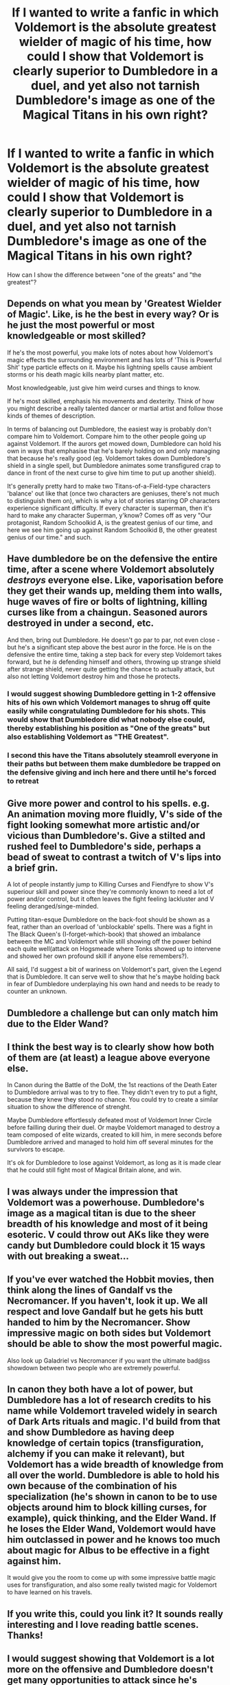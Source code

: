 #+TITLE: If I wanted to write a fanfic in which Voldemort is the absolute greatest wielder of magic of his time, how could I show that Voldemort is clearly superior to Dumbledore in a duel, and yet also not tarnish Dumbledore's image as one of the Magical Titans in his own right?

* If I wanted to write a fanfic in which Voldemort is the absolute greatest wielder of magic of his time, how could I show that Voldemort is clearly superior to Dumbledore in a duel, and yet also not tarnish Dumbledore's image as one of the Magical Titans in his own right?
:PROPERTIES:
:Author: maxart2001
:Score: 48
:DateUnix: 1612824354.0
:DateShort: 2021-Feb-09
:FlairText: Discussion
:END:
How can I show the difference between "one of the greats" and "the greatest"?


** Depends on what you mean by 'Greatest Wielder of Magic'. Like, is he the best in every way? Or is he just the most powerful or most knowledgeable or most skilled?

If he's the most powerful, you make lots of notes about how Voldemort's magic effects the surrounding environment and has lots of 'This is Powerful Shit' type particle effects on it. Maybe his lightning spells cause ambient storms or his death magic kills nearby plant matter, etc.

Most knowledgeable, just give him weird curses and things to know.

If he's most skilled, emphasis his movements and dexterity. Think of how you might describe a really talented dancer or martial artist and follow those kinds of themes of description.

In terms of balancing out Dumbledore, the easiest way is probably don't compare him to Voldemort. Compare him to the other people going up against Voldemort. If the aurors get mowed down, Dumbledore can hold his own in ways that emphasise that he's barely holding on and only managing that because he's really good (eg. Voldemort takes down Dumbledore's shield in a single spell, but Dumbledore animates some transfigured crap to dance in front of the next curse to give him time to put up another shield).

It's generally pretty hard to make two Titans-of-a-Field-type characters 'balance' out like that (once two characters are geniuses, there's not much to distinguish them on), which is why a lot of stories starring OP characters experience significant difficulty. If every character is superman, then it's hard to make any character Superman, y'know? Comes off as very "Our protagonist, Random Schoolkid A, is the greatest genius of our time, and here we see him going up against Random Schoolkid B, the other greatest genius of our time." and such.
:PROPERTIES:
:Author: Avalon1632
:Score: 49
:DateUnix: 1612825582.0
:DateShort: 2021-Feb-09
:END:


** Have dumbledore be on the defensive the entire time, after a scene where Voldemort absolutely /destroys/ everyone else. Like, vaporisation before they get their wands up, melding them into walls, huge waves of fire or bolts of lightning, killing curses like from a chaingun. Seasoned aurors destroyed in under a second, etc.

And then, bring out Dumbledore. He doesn't go par to par, not even close - but he's a significant step above the best auror in the force. He is on the defensive the entire time, taking a step back for every step Voldemort takes forward, but he /is/ defending himself and others, throwing up strange shield after strange shield, never quite getting the chance to actually attack, but also not letting Voldemort destroy him and those he protects.
:PROPERTIES:
:Author: Uncommonality
:Score: 26
:DateUnix: 1612835420.0
:DateShort: 2021-Feb-09
:END:

*** I would suggest showing Dumbledore getting in 1-2 offensive hits of his own which Voldemort manages to shrug off quite easily while congratulating Dumbledore for his shots. This would show that Dumbledore did what nobody else could, thereby establishing his position as "One of the greats" but also establishing Voldemort as "THE Greatest".
:PROPERTIES:
:Author: Savage747
:Score: 14
:DateUnix: 1612857956.0
:DateShort: 2021-Feb-09
:END:


*** I second this have the Titans absolutely steamroll everyone in their paths but between them make dumbledore be trapped on the defensive giving and inch here and there until he's forced to retreat
:PROPERTIES:
:Author: Yes_I_Know_Im_Stupid
:Score: 6
:DateUnix: 1612852166.0
:DateShort: 2021-Feb-09
:END:


** Give more power and control to his spells. e.g. An animation moving more fluidly, V's side of the fight looking somewhat more artistic and/or vicious than Dumbledore's. Give a stilted and rushed feel to Dumbledore's side, perhaps a bead of sweat to contrast a twitch of V's lips into a brief grin.

A lot of people instantly jump to Killing Curses and Fiendfyre to show V's superiour skill and power since they're commonly known to need a lot of power and/or control, but it often leaves the fight feeling lackluster and V feeling deranged/singe-minded.

Putting titan-esque Dumbledore on the back-foot should be shown as a feat, rather than an overload of 'unblockable' spells. There was a fight in The Black Queen's (I-forget-which-book) that showed an imbalance between the MC and Voldemort while still showing off the power behind each quite well(attack on Hogsmeade where Tonks showed up to intervene and showed her own profound skill if anyone else remembers?).

All said, I'd suggest a bit of wariness on Voldemort's part, given the Legend that is Dumbledore. It can serve well to show that he's maybe holding back in fear of Dumbledore underplaying his own hand and needs to be ready to counter an unknown.
:PROPERTIES:
:Author: TheElegantDark
:Score: 12
:DateUnix: 1612826333.0
:DateShort: 2021-Feb-09
:END:


** Dumbledore a challenge but can only match him due to the Elder Wand?
:PROPERTIES:
:Author: Jon_Riptide
:Score: 23
:DateUnix: 1612824606.0
:DateShort: 2021-Feb-09
:END:


** I think the best way is to clearly show how both of them are (at least) a league above everyone else.

In Canon during the Battle of the DoM, the 1st reactions of the Death Eater to Dumbledore arrival was to try to flee. They didn't even try to put a fight, because they knew they stood no chance. You could try to create a similar situation to show the difference of strenght.

Maybe Dumbledore effortlessly defeated most of Voldemort Inner Circle before failling during their duel. Or maybe Voldemort managed to destroy a team composed of elite wizards, created to kill him, in mere seconds before Dumbledore arrived and managed to hold him off several minutes for the survivors to escape.

It's ok for Dumbledore to lose against Voldemort, as long as it is made clear that he could still fight most of Magical Britain alone, and win.
:PROPERTIES:
:Author: PlusMortgage
:Score: 9
:DateUnix: 1612835868.0
:DateShort: 2021-Feb-09
:END:


** I was always under the impression that Voldemort was a powerhouse. Dumbledore's image as a magical titan is due to the sheer breadth of his knowledge and most of it being esoteric. V could throw out AKs like they were candy but Dumbledore could block it 15 ways with out breaking a sweat...
:PROPERTIES:
:Author: Gilrand
:Score: 10
:DateUnix: 1612834629.0
:DateShort: 2021-Feb-09
:END:


** If you've ever watched the Hobbit movies, then think along the lines of Gandalf vs the Necromancer. If you haven't, look it up. We all respect and love Gandalf but he gets his butt handed to him by the Necromancer. Show impressive magic on both sides but Voldemort should be able to show the most powerful magic.

Also look up Galadriel vs Necromancer if you want the ultimate bad@ss showdown between two people who are extremely powerful.
:PROPERTIES:
:Author: GullibleIdiots
:Score: 3
:DateUnix: 1612844719.0
:DateShort: 2021-Feb-09
:END:


** In canon they both have a lot of power, but Dumbledore has a lot of research credits to his name while Voldemort traveled widely in search of Dark Arts rituals and magic. I'd build from that and show Dumbledore as having deep knowledge of certain topics (transfiguration, alchemy if you can make it relevant), but Voldemort has a wide breadth of knowledge from all over the world. Dumbledore is able to hold his own because of the combination of his specialization (he's shown in canon to be to use objects around him to block killing curses, for example), quick thinking, and the Elder Wand. If he loses the Elder Wand, Voldemort would have him outclassed in power and he knows too much about magic for Albus to be effective in a fight against him.

It would give you the room to come up with some impressive battle magic uses for transfiguration, and also some really twisted magic for Voldemort to have learned on his travels.
:PROPERTIES:
:Author: LadySmuag
:Score: 2
:DateUnix: 1612848623.0
:DateShort: 2021-Feb-09
:END:


** If you write this, could you link it? It sounds really interesting and I love reading battle scenes. Thanks!
:PROPERTIES:
:Author: splash-im-trash
:Score: 1
:DateUnix: 1612838622.0
:DateShort: 2021-Feb-09
:END:


** I would suggest showing that Voldemort is a lot more on the offensive and Dumbledore doesn't get many opportunities to attack since he's constantly on the defense.
:PROPERTIES:
:Author: redpxtato
:Score: 1
:DateUnix: 1612838881.0
:DateShort: 2021-Feb-09
:END:


** Does anybody have a fic that has such scenes where Dumbledore and voldy go against each other is a epic fight
:PROPERTIES:
:Author: cum_godess
:Score: 1
:DateUnix: 1612843476.0
:DateShort: 2021-Feb-09
:END:


** Have dumbldore block several powerful hits by creative measures but being completly on the defensive during the fight.
:PROPERTIES:
:Author: sue7698
:Score: 1
:DateUnix: 1612847245.0
:DateShort: 2021-Feb-09
:END:


** Perhaps you should take their specialties and take them to the extreme, specifically transfiguration for Dumbledore and curses for Voldemort.

Make it so Dumbledore can literally terraform landscapes when he's serious. The ground, trees, stone, even the very air, make it so it's all like mouldable clay to him, to shape and wield.

For Voldemort have him use specific curses and spells that directly counter that. AOE curses that make it so magic does not effect an area. Debuffs that don't need to hit an enemy to have an effect. And curses that only someone with a truly dark/wild imagination could have created. Even better would be if you could have him use spells that are inspired by chaos gods and lovecraftian horrors.
:PROPERTIES:
:Author: Melkor22131
:Score: 1
:DateUnix: 1612851288.0
:DateShort: 2021-Feb-09
:END:


** It's all about feelings and consequences that each fighters envoke in others. LV magic would take away hope and instill fear in his opponents, also it destructs things in the area it lands. Meanwhile AD magic protects and inspires hope that there is a chance it will all be ok, it creates defenses by animating the surroundings to protect those around him. While LV is powerful and focused on the attack, AD is all about control of the battlefield and protecting others. His knowledge shows up by using a lot less effort to defend than LV uses to attack. Still you should show it to the reader that the LV's power is enormous and he could go on and on, sort of unstoppable force meets unmovable object.
:PROPERTIES:
:Author: pycus
:Score: 1
:DateUnix: 1612867014.0
:DateShort: 2021-Feb-09
:END:


** Well you could have him do something similar to canon where in a duel he can hold his own pretty much on par with Dumbledore despite one using an unbeatable wand and the help of a Phoenix. You could probably emphasize the fact that the only reason he loses or (arguably the duel ends in the draw) because of his ignorance of certain aspects of magic.
:PROPERTIES:
:Author: I_love_DPs
:Score: 1
:DateUnix: 1612884686.0
:DateShort: 2021-Feb-09
:END:


** In canon Dumbledore crushes Voldemort and it was clear that if he wasn't holding back he could've probably straight up won.

You can see this when he dedicates two statues to Bellatrix and Harry instead of just killing Bellatrix. He doesn't use dark curses and only tries for capture, never for lethality which Voldemort remarks on. Still with all the handicaps he manages to force Voldemort into retreat.

So maybe you can have Voldemort at a handicap where he's forced to defend his minions and come out ahead against Dumbledore.
:PROPERTIES:
:Author: ptolemyspyjamas
:Score: 1
:DateUnix: 1612951721.0
:DateShort: 2021-Feb-10
:END:


** Do some bullshit where its just who ever has more magic lives while the other dies gg no ree dumbledore suck ma ball
:PROPERTIES:
:Author: helpmepleaseandtha
:Score: 1
:DateUnix: 1614790897.0
:DateShort: 2021-Mar-03
:END:
